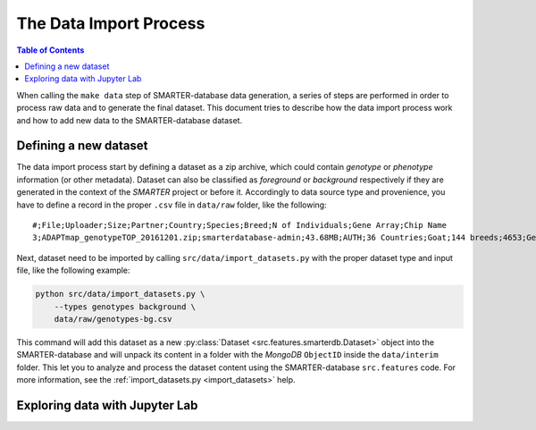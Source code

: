 
The Data Import Process
=======================

.. contents:: Table of Contents

When calling the ``make data`` step of SMARTER-database data generation, a series
of steps are performed in order to process raw data and to generate the final dataset.
This document tries to describe how the data import process work and how to add
new data to the SMARTER-database dataset.

Defining a new dataset
----------------------

The data import process start by defining a dataset as a zip archive, which could
contain *genotype* or *phenotype* information (or other metadata). Dataset can also
be classified as *foreground* or *background* respectively if they are generated
in the context of the *SMARTER* project or before it. Accordingly to data source
type and provenience, you have to define a record in the proper ``.csv`` file
in ``data/raw`` folder, like the following::

    #;File;Uploader;Size;Partner;Country;Species;Breed;N of Individuals;Gene Array;Chip Name
    3;ADAPTmap_genotypeTOP_20161201.zip;smarterdatabase-admin;43.68MB;AUTH;36 Countries;Goat;144 breeds;4653;Genotyping data in plink binary format;IlluminaGoatSNP50

Next, dataset need to be imported by calling ``src/data/import_datasets.py``
with the proper dataset type and input file, like the following example:

.. code-block:: bash

    python src/data/import_datasets.py \
        --types genotypes background \
        data/raw/genotypes-bg.csv

This command will add this dataset as a new
:py:class:`Dataset <src.features.smarterdb.Dataset>` object into the SMARTER-database
and will unpack its content in a folder with the *MongoDB* ``ObjectID`` inside the
``data/interim`` folder. This let you to analyze and process the dataset content
using the SMARTER-database ``src.features`` code. For more information, see the
:ref:`import_datasets.py <import_datasets>` help.

Exploring data with Jupyter Lab
-------------------------------
